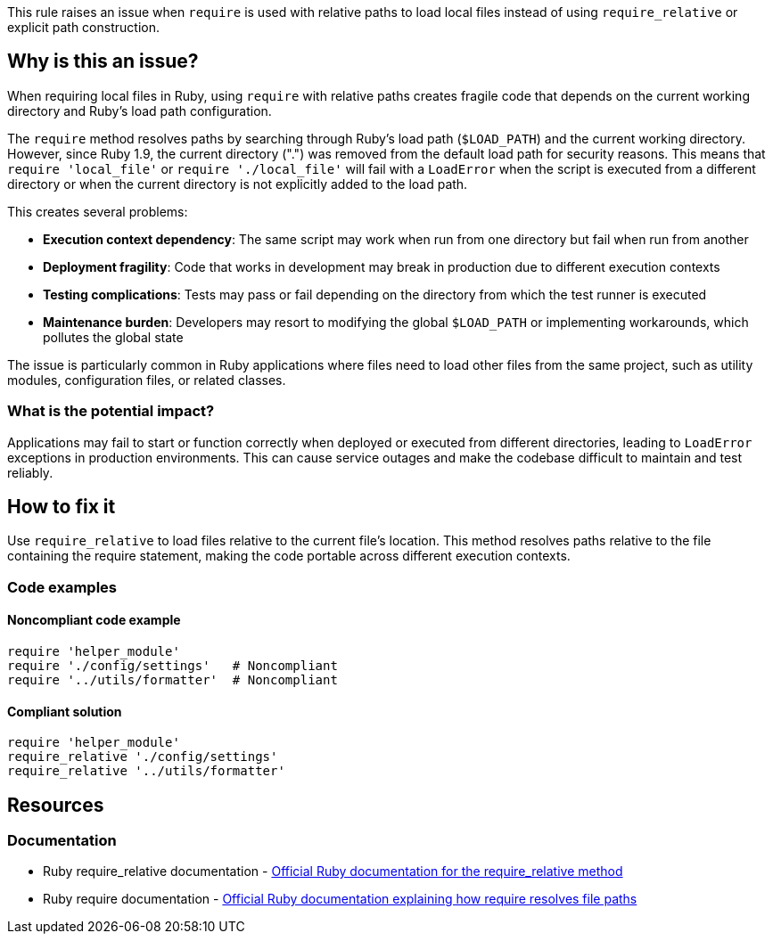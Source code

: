 This rule raises an issue when `require` is used with relative paths to load local files instead of using `require_relative` or explicit path construction.

== Why is this an issue?

When requiring local files in Ruby, using `require` with relative paths creates fragile code that depends on the current working directory and Ruby's load path configuration.

The `require` method resolves paths by searching through Ruby's load path (`$LOAD_PATH`) and the current working directory. However, since Ruby 1.9, the current directory (".") was removed from the default load path for security reasons. This means that `require 'local_file'` or `require './local_file'` will fail with a `LoadError` when the script is executed from a different directory or when the current directory is not explicitly added to the load path.

This creates several problems:

* *Execution context dependency*: The same script may work when run from one directory but fail when run from another
* *Deployment fragility*: Code that works in development may break in production due to different execution contexts
* *Testing complications*: Tests may pass or fail depending on the directory from which the test runner is executed
* *Maintenance burden*: Developers may resort to modifying the global `$LOAD_PATH` or implementing workarounds, which pollutes the global state

The issue is particularly common in Ruby applications where files need to load other files from the same project, such as utility modules, configuration files, or related classes.

=== What is the potential impact?

Applications may fail to start or function correctly when deployed or executed from different directories, leading to `LoadError` exceptions in production environments. This can cause service outages and make the codebase difficult to maintain and test reliably.

== How to fix it

Use `require_relative` to load files relative to the current file's location. This method resolves paths relative to the file containing the require statement, making the code portable across different execution contexts.

=== Code examples

==== Noncompliant code example

[source,ruby,diff-id=1,diff-type=noncompliant]
----
require 'helper_module'
require './config/settings'   # Noncompliant
require '../utils/formatter'  # Noncompliant
----

==== Compliant solution

[source,ruby,diff-id=1,diff-type=compliant]
----
require 'helper_module'
require_relative './config/settings'
require_relative '../utils/formatter'
----

== Resources

=== Documentation

 * Ruby require_relative documentation - https://ruby-doc.org/core/Kernel.html#method-i-require_relative[Official Ruby documentation for the require_relative method]
 * Ruby require documentation - https://ruby-doc.org/core/Kernel.html#method-i-require[Official Ruby documentation explaining how require resolves file paths]

